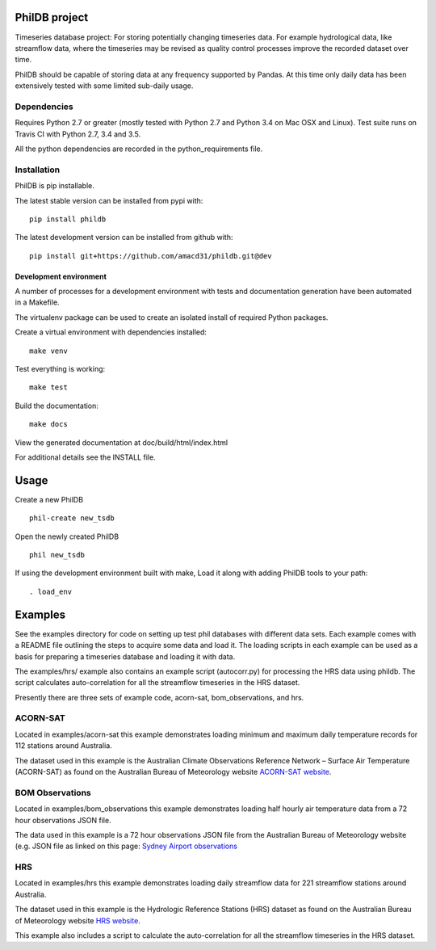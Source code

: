 PhilDB project
==============

|DOI| |PYPI Version| |PYPI Python versions| |PYPI License| |Build Status| |Code Coverage|

Timeseries database project: For storing potentially changing timeseries
data. For example hydrological data, like streamflow data, where the
timeseries may be revised as quality control processes improve the
recorded dataset over time.

PhilDB should be capable of storing data at any frequency supported by
Pandas. At this time only daily data has been extensively tested with
some limited sub-daily usage.

Dependencies
------------

Requires Python 2.7 or greater (mostly tested with Python 2.7 and Python 3.4 on Mac OSX and Linux).
Test suite runs on Travis CI with Python 2.7, 3.4 and 3.5.

All the python dependencies are recorded in the python\_requirements
file.

Installation
------------

PhilDB is pip installable.

The latest stable version can be installed from pypi with::

    pip install phildb

The latest development version can be installed from github with::

    pip install git+https://github.com/amacd31/phildb.git@dev

Development environment
^^^^^^^^^^^^^^^^^^^^^^^

A number of processes for a development environment with tests and documentation generation have been automated in a Makefile.

The virtualenv package can be used to create an isolated install of
required Python packages.

Create a virtual environment with dependencies installed:

::

    make venv

Test everything is working:

::

    make test

Build the documentation:

::

    make docs

View the generated documentation at doc/build/html/index.html

For additional details see the INSTALL file.

Usage
=====

Create a new PhilDB

::

    phil-create new_tsdb

Open the newly created PhilDB

::

    phil new_tsdb

If using the development environment built with make, Load it along with adding PhilDB tools to your path:

::

    . load_env

Examples
========

See the examples directory for code on setting up test phil databases with
different data sets. Each example comes with a README file outlining the
steps to acquire some data and load it. The loading scripts in each
example can be used as a basis for preparing a timeseries database and
loading it with data.

The examples/hrs/ example also contains an example script (autocorr.py)
for processing the HRS data using phildb. The script calculates
auto-correlation for all the streamflow timeseries in the HRS dataset.

Presently there are three sets of example code, acorn-sat,
bom\_observations, and hrs.

ACORN-SAT
---------

Located in examples/acorn-sat this example demonstrates loading minimum
and maximum daily temperature records for 112 stations around Australia.

The dataset used in this example is the Australian Climate Observations
Reference Network – Surface Air Temperature (ACORN-SAT) as found on the
Australian Bureau of Meteorology website
`ACORN-SAT website <http://www.bom.gov.au/climate/change/acorn-sat/>`_.

BOM Observations
----------------

Located in examples/bom\_observations this example demonstrates loading
half hourly air temperature data from a 72 hour observations JSON file.

The data used in this example is a 72 hour observations JSON file from
the Australian Bureau of Meteorology website (e.g. JSON file as linked
on this page: `Sydney Airport
observations <http://www.bom.gov.au/products/IDN60901/IDN60901.94767.shtml#other_formats>`_

HRS
---

Located in examples/hrs this example demonstrates loading daily
streamflow data for 221 streamflow stations around Australia.

The dataset used in this example is the Hydrologic Reference Stations
(HRS) dataset as found on the Australian Bureau of Meteorology website
`HRS website <http://www.bom.gov.au/water/hrs/>`_.

This example also includes a script to calculate the auto-correlation
for all the streamflow timeseries in the HRS dataset.

.. |PYPI Version| image:: https://img.shields.io/pypi/v/phildb.svg
    :target: https://pypi.python.org/pypi/PhilDB

.. |PYPI Python versions| image:: https://img.shields.io/pypi/pyversions/phildb.svg
    :target: https://pypi.python.org/pypi/PhilDB

.. |PYPI License| image:: https://img.shields.io/pypi/l/phildb.svg
    :target: https://github.com/amacd31/phildb/blob/master/LICENSE

.. |Build Status| image:: https://img.shields.io/travis/amacd31/phildb/master.svg
    :target: https://travis-ci.org/amacd31/phildb

.. |DOI| image:: https://zenodo.org/badge/14104/amacd31/phildb.svg
    :target: https://zenodo.org/badge/latestdoi/14104/amacd31/phildb

.. |Code Coverage| image:: https://img.shields.io/coveralls/amacd31/phildb/master.svg
    :target: https://coveralls.io/github/amacd31/phildb?branch=master
